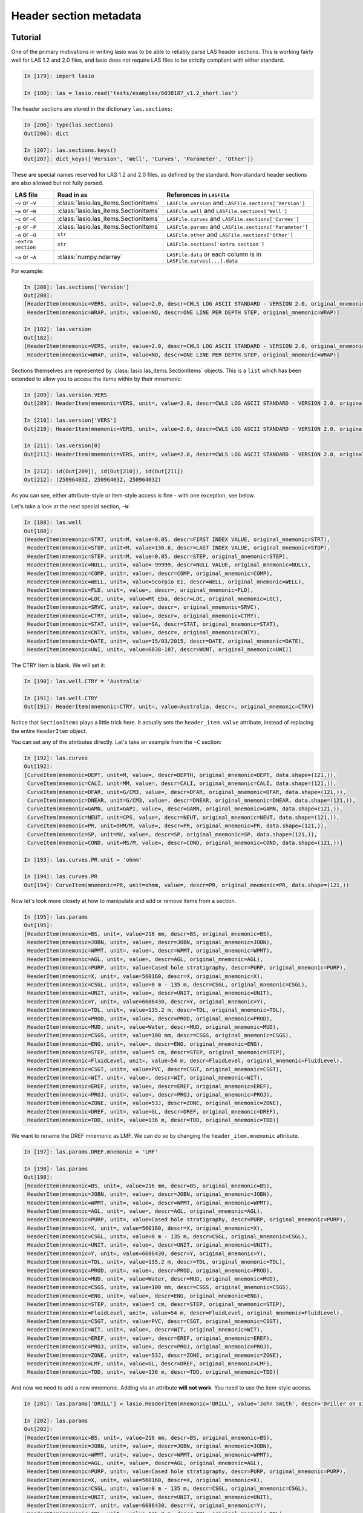 Header section metadata
=======================

Tutorial
--------

One of the primary motivations in writing lasio was to be able to reliably
parse LAS header sections. This is working fairly well for LAS 1.2 and 2.0
files, and lasio does not require LAS files to be strictly compliant with
either standard.

.. code-block:: ipython

    In [179]: import lasio

    In [180]: las = lasio.read('tests/examples/6038187_v1.2_short.las')

The header sections are stored in the dictionary ``las.sections``:

.. code-block:: ipython

    In [206]: type(las.sections)
    Out[206]: dict

    In [207]: las.sections.keys()
    Out[207]: dict_keys(['Version', 'Well', 'Curves', 'Parameter', 'Other'])

These are special names reserved for LAS 1.2 and 2.0 files, as defined by the
standard. Non-standard header sections are also allowed but not fully parsed.

==============================  =======================================  ===================================================================
LAS file                        Read in as                               References in ``LASFile``
==============================  =======================================  ===================================================================
``~v`` or ``~V``                :class:`lasio.las_items.SectionItems`    ``LASFile.version`` and ``LASFile.sections['Version']``
``~w`` or ``~W``                :class:`lasio.las_items.SectionItems`    ``LASFile.well`` and ``LASFile.sections['Well']``
``~c`` or ``~C``                :class:`lasio.las_items.SectionItems`    ``LASFile.curves`` and ``LASFile.sections['Curves']``
``~p`` or ``~P``                :class:`lasio.las_items.SectionItems`    ``LASFile.params`` and ``LASFile.sections['Parameter']``
``~o`` or ``~O``                ``str``                                  ``LASFile.other`` and ``LASFile.sections['Other']``
``~extra section``              ``str``                                  ``LASFile.sections['extra section']``
``~a`` or ``~A``                :class:`numpy.ndarray`                   ``LASFile.data`` or each column is in ``LASFile.curves[...].data``
==============================  =======================================  ===================================================================

For example:

.. code-block:: ipython

    In [208]: las.sections['Version']
    Out[208]:
    [HeaderItem(mnemonic=VERS, unit=, value=2.0, descr=CWLS LOG ASCII STANDARD - VERSION 2.0, original_mnemonic=VERS),
     HeaderItem(mnemonic=WRAP, unit=, value=NO, descr=ONE LINE PER DEPTH STEP, original_mnemonic=WRAP)]

    In [182]: las.version
    Out[182]:
    [HeaderItem(mnemonic=VERS, unit=, value=2.0, descr=CWLS LOG ASCII STANDARD - VERSION 2.0, original_mnemonic=VERS),
     HeaderItem(mnemonic=WRAP, unit=, value=NO, descr=ONE LINE PER DEPTH STEP, original_mnemonic=WRAP)]

Sections themselves are represented by :class:`lasio.las_items.SectionItems` objects.
This is a ``list`` which has been extended to allow you to access the items within
by their mnemonic:

.. code-block:: ipython

    In [209]: las.version.VERS
    Out[209]: HeaderItem(mnemonic=VERS, unit=, value=2.0, descr=CWLS LOG ASCII STANDARD - VERSION 2.0, original_mnemonic=VERS)

    In [210]: las.version['VERS']
    Out[210]: HeaderItem(mnemonic=VERS, unit=, value=2.0, descr=CWLS LOG ASCII STANDARD - VERSION 2.0, original_mnemonic=VERS)

    In [211]: las.version[0]
    Out[211]: HeaderItem(mnemonic=VERS, unit=, value=2.0, descr=CWLS LOG ASCII STANDARD - VERSION 2.0, original_mnemonic=VERS)

    In [212]: id(Out[209]), id(Out[210]), id(Out[211])
    Out[212]: (250964032, 250964032, 250964032)

As you can see, either attribute-style or item-style access is fine - with one exception, see below.

Let's take a look at the next special section, ``~W``:

.. code-block:: ipython

    In [188]: las.well
    Out[188]:
    [HeaderItem(mnemonic=STRT, unit=M, value=0.05, descr=FIRST INDEX VALUE, original_mnemonic=STRT),
     HeaderItem(mnemonic=STOP, unit=M, value=136.6, descr=LAST INDEX VALUE, original_mnemonic=STOP),
     HeaderItem(mnemonic=STEP, unit=M, value=0.05, descr=STEP, original_mnemonic=STEP),
     HeaderItem(mnemonic=NULL, unit=, value=-99999, descr=NULL VALUE, original_mnemonic=NULL),
     HeaderItem(mnemonic=COMP, unit=, value=, descr=COMP, original_mnemonic=COMP),
     HeaderItem(mnemonic=WELL, unit=, value=Scorpio E1, descr=WELL, original_mnemonic=WELL),
     HeaderItem(mnemonic=FLD, unit=, value=, descr=, original_mnemonic=FLD),
     HeaderItem(mnemonic=LOC, unit=, value=Mt Eba, descr=LOC, original_mnemonic=LOC),
     HeaderItem(mnemonic=SRVC, unit=, value=, descr=, original_mnemonic=SRVC),
     HeaderItem(mnemonic=CTRY, unit=, value=, descr=, original_mnemonic=CTRY),
     HeaderItem(mnemonic=STAT, unit=, value=SA, descr=STAT, original_mnemonic=STAT),
     HeaderItem(mnemonic=CNTY, unit=, value=, descr=, original_mnemonic=CNTY),
     HeaderItem(mnemonic=DATE, unit=, value=15/03/2015, descr=DATE, original_mnemonic=DATE),
     HeaderItem(mnemonic=UWI, unit=, value=6038-187, descr=WUNT, original_mnemonic=UWI)]

The CTRY item is blank. We will set it:

.. code-block:: ipython

    In [190]: las.well.CTRY = 'Australia'

    In [191]: las.well.CTRY
    Out[191]: HeaderItem(mnemonic=CTRY, unit=, value=Australia, descr=, original_mnemonic=CTRY)

Notice that ``SectionItems`` plays a little trick here. It actually sets the ``header_item.value``
attribute, instead of replacing the entire ``HeaderItem`` object.

You can set any of the attributes directly. Let's take an example from the ``~C`` section:

.. code-block:: ipython

    In [192]: las.curves
    Out[192]:
    [CurveItem(mnemonic=DEPT, unit=M, value=, descr=DEPTH, original_mnemonic=DEPT, data.shape=(121,)),
     CurveItem(mnemonic=CALI, unit=MM, value=, descr=CALI, original_mnemonic=CALI, data.shape=(121,)),
     CurveItem(mnemonic=DFAR, unit=G/CM3, value=, descr=DFAR, original_mnemonic=DFAR, data.shape=(121,)),
     CurveItem(mnemonic=DNEAR, unit=G/CM3, value=, descr=DNEAR, original_mnemonic=DNEAR, data.shape=(121,)),
     CurveItem(mnemonic=GAMN, unit=GAPI, value=, descr=GAMN, original_mnemonic=GAMN, data.shape=(121,)),
     CurveItem(mnemonic=NEUT, unit=CPS, value=, descr=NEUT, original_mnemonic=NEUT, data.shape=(121,)),
     CurveItem(mnemonic=PR, unit=OHM/M, value=, descr=PR, original_mnemonic=PR, data.shape=(121,)),
     CurveItem(mnemonic=SP, unit=MV, value=, descr=SP, original_mnemonic=SP, data.shape=(121,)),
     CurveItem(mnemonic=COND, unit=MS/M, value=, descr=COND, original_mnemonic=COND, data.shape=(121,))]

    In [193]: las.curves.PR.unit = 'ohmm'

    In [194]: las.curves.PR
    Out[194]: CurveItem(mnemonic=PR, unit=ohmm, value=, descr=PR, original_mnemonic=PR, data.shape=(121,))

Now let's look more closely at how to manipulate and add or remove items from a
section.

.. code-block:: ipython

    In [195]: las.params
    Out[195]:
    [HeaderItem(mnemonic=BS, unit=, value=216 mm, descr=BS, original_mnemonic=BS),
     HeaderItem(mnemonic=JOBN, unit=, value=, descr=JOBN, original_mnemonic=JOBN),
     HeaderItem(mnemonic=WPMT, unit=, value=, descr=WPMT, original_mnemonic=WPMT),
     HeaderItem(mnemonic=AGL, unit=, value=, descr=AGL, original_mnemonic=AGL),
     HeaderItem(mnemonic=PURP, unit=, value=Cased hole stratigraphy, descr=PURP, original_mnemonic=PURP),
     HeaderItem(mnemonic=X, unit=, value=560160, descr=X, original_mnemonic=X),
     HeaderItem(mnemonic=CSGL, unit=, value=0 m - 135 m, descr=CSGL, original_mnemonic=CSGL),
     HeaderItem(mnemonic=UNIT, unit=, value=, descr=UNIT, original_mnemonic=UNIT),
     HeaderItem(mnemonic=Y, unit=, value=6686430, descr=Y, original_mnemonic=Y),
     HeaderItem(mnemonic=TDL, unit=, value=135.2 m, descr=TDL, original_mnemonic=TDL),
     HeaderItem(mnemonic=PROD, unit=, value=, descr=PROD, original_mnemonic=PROD),
     HeaderItem(mnemonic=MUD, unit=, value=Water, descr=MUD, original_mnemonic=MUD),
     HeaderItem(mnemonic=CSGS, unit=, value=100 mm, descr=CSGS, original_mnemonic=CSGS),
     HeaderItem(mnemonic=ENG, unit=, value=, descr=ENG, original_mnemonic=ENG),
     HeaderItem(mnemonic=STEP, unit=, value=5 cm, descr=STEP, original_mnemonic=STEP),
     HeaderItem(mnemonic=FluidLevel, unit=, value=54 m, descr=FluidLevel, original_mnemonic=FluidLevel),
     HeaderItem(mnemonic=CSGT, unit=, value=PVC, descr=CSGT, original_mnemonic=CSGT),
     HeaderItem(mnemonic=WIT, unit=, value=, descr=WIT, original_mnemonic=WIT),
     HeaderItem(mnemonic=EREF, unit=, value=, descr=EREF, original_mnemonic=EREF),
     HeaderItem(mnemonic=PROJ, unit=, value=, descr=PROJ, original_mnemonic=PROJ),
     HeaderItem(mnemonic=ZONE, unit=, value=53J, descr=ZONE, original_mnemonic=ZONE),
     HeaderItem(mnemonic=DREF, unit=, value=GL, descr=DREF, original_mnemonic=DREF),
     HeaderItem(mnemonic=TDD, unit=, value=136 m, descr=TDD, original_mnemonic=TDD)]

We want to rename the DREF mnemonic as LMF. We can do so by changing the 
``header_item.mnemonic`` attribute.

.. code-block:: ipython

    In [197]: las.params.DREF.mnemonic = 'LMF'

    In [198]: las.params
    Out[198]:
    [HeaderItem(mnemonic=BS, unit=, value=216 mm, descr=BS, original_mnemonic=BS),
     HeaderItem(mnemonic=JOBN, unit=, value=, descr=JOBN, original_mnemonic=JOBN),
     HeaderItem(mnemonic=WPMT, unit=, value=, descr=WPMT, original_mnemonic=WPMT),
     HeaderItem(mnemonic=AGL, unit=, value=, descr=AGL, original_mnemonic=AGL),
     HeaderItem(mnemonic=PURP, unit=, value=Cased hole stratigraphy, descr=PURP, original_mnemonic=PURP),
     HeaderItem(mnemonic=X, unit=, value=560160, descr=X, original_mnemonic=X),
     HeaderItem(mnemonic=CSGL, unit=, value=0 m - 135 m, descr=CSGL, original_mnemonic=CSGL),
     HeaderItem(mnemonic=UNIT, unit=, value=, descr=UNIT, original_mnemonic=UNIT),
     HeaderItem(mnemonic=Y, unit=, value=6686430, descr=Y, original_mnemonic=Y),
     HeaderItem(mnemonic=TDL, unit=, value=135.2 m, descr=TDL, original_mnemonic=TDL),
     HeaderItem(mnemonic=PROD, unit=, value=, descr=PROD, original_mnemonic=PROD),
     HeaderItem(mnemonic=MUD, unit=, value=Water, descr=MUD, original_mnemonic=MUD),
     HeaderItem(mnemonic=CSGS, unit=, value=100 mm, descr=CSGS, original_mnemonic=CSGS),
     HeaderItem(mnemonic=ENG, unit=, value=, descr=ENG, original_mnemonic=ENG),
     HeaderItem(mnemonic=STEP, unit=, value=5 cm, descr=STEP, original_mnemonic=STEP),
     HeaderItem(mnemonic=FluidLevel, unit=, value=54 m, descr=FluidLevel, original_mnemonic=FluidLevel),
     HeaderItem(mnemonic=CSGT, unit=, value=PVC, descr=CSGT, original_mnemonic=CSGT),
     HeaderItem(mnemonic=WIT, unit=, value=, descr=WIT, original_mnemonic=WIT),
     HeaderItem(mnemonic=EREF, unit=, value=, descr=EREF, original_mnemonic=EREF),
     HeaderItem(mnemonic=PROJ, unit=, value=, descr=PROJ, original_mnemonic=PROJ),
     HeaderItem(mnemonic=ZONE, unit=, value=53J, descr=ZONE, original_mnemonic=ZONE),
     HeaderItem(mnemonic=LMF, unit=, value=GL, descr=DREF, original_mnemonic=LMF),
     HeaderItem(mnemonic=TDD, unit=, value=136 m, descr=TDD, original_mnemonic=TDD)]

And now we need to add a new mnemonic. Adding via an attribute **will not work**. You need to
use the item-style access.

.. code-block:: ipython

    In [201]: las.params['DRILL'] = lasio.HeaderItem(mnemonic='DRILL', value='John Smith', descr='Driller on site')

    In [202]: las.params
    Out[202]:
    [HeaderItem(mnemonic=BS, unit=, value=216 mm, descr=BS, original_mnemonic=BS),
     HeaderItem(mnemonic=JOBN, unit=, value=, descr=JOBN, original_mnemonic=JOBN),
     HeaderItem(mnemonic=WPMT, unit=, value=, descr=WPMT, original_mnemonic=WPMT),
     HeaderItem(mnemonic=AGL, unit=, value=, descr=AGL, original_mnemonic=AGL),
     HeaderItem(mnemonic=PURP, unit=, value=Cased hole stratigraphy, descr=PURP, original_mnemonic=PURP),
     HeaderItem(mnemonic=X, unit=, value=560160, descr=X, original_mnemonic=X),
     HeaderItem(mnemonic=CSGL, unit=, value=0 m - 135 m, descr=CSGL, original_mnemonic=CSGL),
     HeaderItem(mnemonic=UNIT, unit=, value=, descr=UNIT, original_mnemonic=UNIT),
     HeaderItem(mnemonic=Y, unit=, value=6686430, descr=Y, original_mnemonic=Y),
     HeaderItem(mnemonic=TDL, unit=, value=135.2 m, descr=TDL, original_mnemonic=TDL),
     HeaderItem(mnemonic=PROD, unit=, value=, descr=PROD, original_mnemonic=PROD),
     HeaderItem(mnemonic=MUD, unit=, value=Water, descr=MUD, original_mnemonic=MUD),
     HeaderItem(mnemonic=CSGS, unit=, value=100 mm, descr=CSGS, original_mnemonic=CSGS),
     HeaderItem(mnemonic=ENG, unit=, value=, descr=ENG, original_mnemonic=ENG),
     HeaderItem(mnemonic=STEP, unit=, value=5 cm, descr=STEP, original_mnemonic=STEP),
     HeaderItem(mnemonic=FluidLevel, unit=, value=54 m, descr=FluidLevel, original_mnemonic=FluidLevel),
     HeaderItem(mnemonic=CSGT, unit=, value=PVC, descr=CSGT, original_mnemonic=CSGT),
     HeaderItem(mnemonic=WIT, unit=, value=, descr=WIT, original_mnemonic=WIT),
     HeaderItem(mnemonic=EREF, unit=, value=, descr=EREF, original_mnemonic=EREF),
     HeaderItem(mnemonic=PROJ, unit=, value=, descr=PROJ, original_mnemonic=PROJ),
     HeaderItem(mnemonic=ZONE, unit=, value=53J, descr=ZONE, original_mnemonic=ZONE),
     HeaderItem(mnemonic=LMF, unit=, value=GL, descr=DREF, original_mnemonic=LMF),
     HeaderItem(mnemonic=TDD, unit=, value=136 m, descr=TDD, original_mnemonic=TDD),
     HeaderItem(mnemonic=DRILL, unit=, value=John Smith, descr=Driller on site, original_mnemonic=DRILL)]

Bingo.

Handling errors
---------------

lasio will do its best to read every line from the header section. If it can make sense of it,
it will parse it into a mnemonic, unit, value, and description.

However often there are problems in LAS files. For example, a header section might contain something like:

.. code-block:: none

    COUNTY: RUSSELL

(missing period, should be ``COUNTY.    : RUSSELL``). Or:

.. code-block:: none

    API       .                                          : API Number     (required if CTRY = US)   
    "# Surface Coords: 1,000' FNL & 2,000' FWL" 
    LATI      .DEG                                       : Latitude  - see Surface Coords comment above 
    LONG      .DEG                                       : Longitude - see Surface Coords comment above

Obviously the line with " causes an error.

All these (and any other kind of error in the header section) can be turned from LASHeaderError exceptions into :func:`logger.warning` calls instead by using ``lasio.read(..., ignore_header_errors=True)``. 

Here is an example. First we try reading a file without this argument:

.. code-block:: ipython

    In [2]: las = lasio.read('tests/examples/dodgy_param_sect.las', ignore_header_errors=False)
    ---------------------------------------------------------------------------
    AttributeError                            Traceback (most recent call last)
    ~\Code\lasio\lasio\reader.py in parse_header_section(sectdict, version, ignore_header_errors, mnemonic_case)
        458         try:
    --> 459             values = read_line(line)
        460         except:

    ~\Code\lasio\lasio\reader.py in read_line(*args, **kwargs)
        625     '''
    --> 626     return read_header_line(*args, **kwargs)
        627

    ~\Code\lasio\lasio\reader.py in read_header_line(line, pattern)
        656     m = re.match(pattern, line)
    --> 657     mdict = m.groupdict()
        658     for key, value in mdict.items():

    AttributeError: 'NoneType' object has no attribute 'groupdict'

    During handling of the above exception, another exception occurred:

    LASHeaderError                            Traceback (most recent call last)
    <ipython-input-2-3c0606fe7dc1> in <module>()
    ----> 1 las = lasio.read('tests/examples/dodgy_param_sect.las', ignore_header_errors=False)

    ~\Code\lasio\lasio\__init__.py in read(file_ref, **kwargs)
        41
        42     '''
    ---> 43     return LASFile(file_ref, **kwargs)

    ~\Code\lasio\lasio\las.py in __init__(self, file_ref, **read_kwargs)
        76
        77         if not (file_ref is None):
    ---> 78             self.read(file_ref, **read_kwargs)
        79
        80     def read(self, file_ref,

    ~\Code\lasio\lasio\las.py in read(self, file_ref, ignore_data, read_policy, null_policy, ignore_header_errors, mnemonic_case, **kwargs)
        185         add_section("~P", "Parameter", version=version,
        186                     ignore_header_errors=ignore_header_errors,
    --> 187                     mnemonic_case=mnemonic_case)
        188         s = self.match_raw_section("~O")
        189

    ~\Code\lasio\lasio\las.py in add_section(pattern, name, **sect_kws)
        122             if raw_section:
        123                 self.sections[name] = reader.parse_header_section(raw_section,
    --> 124                                                                   **sect_kws)
        125                 drop.append(raw_section["title"])
        126             else:

    ~\Code\lasio\lasio\reader.py in parse_header_section(sectdict, version, ignore_header_errors, mnemonic_case)
        465                 logger.warning(message)
        466             else:
    --> 467                 raise exceptions.LASHeaderError(message)
        468         else:
        469             if mnemonic_case == 'upper':

    LASHeaderError: line 31 (section ~PARAMETER INFORMATION): "DEPTH     DT       RHOB     NPHI     SFLU     SFLA      ILM      ILD"

Now if we use ignore_header_errors=True:

.. code-block:: IPython

    In [3]: las = lasio.read('tests/examples/dodgy_param_sect.las', ignore_header_errors=True)
    line 31 (section ~PARAMETER INFORMATION): "DEPTH     DT       RHOB     NPHI     SFLU     SFLA      ILM      ILD"

    In [4]: las.params
    []

    In [5]: las.curves
    Out[5]:
    [CurveItem(mnemonic=DEPT, unit=M, value=, descr=1  DEPTH, original_mnemonic=DEPT, data.shape=(3,)),
    CurveItem(mnemonic=DT, unit=US/M, value=, descr=2  SONIC TRANSIT TIME, original_mnemonic=DT, data.shape=(3,)),
    CurveItem(mnemonic=RHOB, unit=K/M3, value=, descr=3  BULK DENSITY, original_mnemonic=RHOB, data.shape=(3,)),
    CurveItem(mnemonic=NPHI, unit=V/V, value=, descr=4   NEUTRON POROSITY, original_mnemonic=NPHI, data.shape=(3,)),
    CurveItem(mnemonic=SFLU, unit=OHMM, value=, descr=5  RXO RESISTIVITY, original_mnemonic=SFLU, data.shape=(3,)),
    CurveItem(mnemonic=SFLA, unit=OHMM, value=, descr=6  SHALLOW RESISTIVITY, original_mnemonic=SFLA, data.shape=(3,)),
    CurveItem(mnemonic=ILM, unit=OHMM, value=, descr=7  MEDIUM RESISTIVITY, original_mnemonic=ILM, data.shape=(3,)),
    CurveItem(mnemonic=ILD, unit=OHMM, value=, descr=8  DEEP RESISTIVITY, original_mnemonic=ILD, data.shape=(3,))]

Only a warning is issued, and the rest of the LAS file loads OK.

Handling duplicate mnemonics 
----------------------------

Take this LAS file as an example, containing this ~C section:

.. code-block:: none

    ~CURVE INFORMATION
    DEPT.M                     :  1  DEPTH
    DT  .US/M     		        :  2  SONIC TRANSIT TIME
    RHOB.K/M3                  :  3  BULK DENSITY
    NPHI.V/V                   :  4   NEUTRON POROSITY
    RXO.OHMM                   :  5  RXO RESISTIVITY
    RES.OHMM                   :  6  SHALLOW RESISTIVITY
    RES.OHMM                   :  7  MEDIUM RESISTIVITY
    RES.OHMM                   :  8  DEEP RESISTIVITY

Notice there are three curves with the mnemonic RES.

When we load the file in, lasio distinguishes between these duplicates:

.. code-block:: IPython

    In [2]: las = lasio.read('tests/examples/mnemonic_duplicate2.las')

    In [3]: las.curves
    Out[3]:
    [CurveItem(mnemonic=DEPT, unit=M, value=, descr=1  DEPTH, original_mnemonic=DEPT, data.shape=(3,)),
    CurveItem(mnemonic=DT, unit=US/M, value=, descr=2  SONIC TRANSIT TIME, original_mnemonic=DT, data.shape=(3,)),
    CurveItem(mnemonic=RHOB, unit=K/M3, value=, descr=3  BULK DENSITY, original_mnemonic=RHOB, data.shape=(3,)),
    CurveItem(mnemonic=NPHI, unit=V/V, value=, descr=4   NEUTRON POROSITY, original_mnemonic=NPHI, data.shape=(3,)),
    CurveItem(mnemonic=RXO, unit=OHMM, value=, descr=5  RXO RESISTIVITY, original_mnemonic=RXO, data.shape=(3,)),
    CurveItem(mnemonic=RES:1, unit=OHMM, value=, descr=6  SHALLOW RESISTIVITY, original_mnemonic=RES, data.shape=(3,)),
    CurveItem(mnemonic=RES:2, unit=OHMM, value=, descr=7  MEDIUM RESISTIVITY, original_mnemonic=RES, data.shape=(3,)),
    CurveItem(mnemonic=RES:3, unit=OHMM, value=, descr=8  DEEP RESISTIVITY, original_mnemonic=RES, data.shape=(3,))]

    In [4]: las.curves['RES:2']
    Out[4]: CurveItem(mnemonic=RES:2, unit=OHMM, value=, descr=7  MEDIUM RESISTIVITY, original_mnemonic=RES, data.shape=(3,))

It remembers the original mnemonic, so when you write the file back out, they come back:

.. code-block:: IPython

    In [6]: import sys

    In [7]: las.write(sys.stdout)
    ~Version ---------------------------------------------------
    VERS. 1.2 : CWLS LOG ASCII STANDARD - VERSION 1.2
    WRAP.  NO : ONE LINE PER DEPTH STEP
    ~Well ------------------------------------------------------
    STRT.M         1670.0 :
    STOP.M        1669.75 :
    STEP.M         -0.125 :
    NULL.         -999.25 :
    COMP.         COMPANY : # ANY OIL COMPANY LTD.
    WELL.            WELL : ANY ET AL OIL WELL #12
    FLD .           FIELD : EDAM
    LOC .        LOCATION : A9-16-49-20W3M
    PROV.        PROVINCE : SASKATCHEWAN
    SRVC. SERVICE COMPANY : ANY LOGGING COMPANY LTD.
    DATE.        LOG DATE : 25-DEC-1988
    UWI .  UNIQUE WELL ID : 100091604920W300
    ~Curves ----------------------------------------------------
    DEPT.M     : 1  DEPTH
    DT  .US/M  : 2  SONIC TRANSIT TIME
    RHOB.K/M3  : 3  BULK DENSITY
    NPHI.V/V   : 4   NEUTRON POROSITY
    RXO .OHMM  : 5  RXO RESISTIVITY
    RES .OHMM  : 6  SHALLOW RESISTIVITY
    RES .OHMM  : 7  MEDIUM RESISTIVITY
    RES .OHMM  : 8  DEEP RESISTIVITY
    ~Params ----------------------------------------------------
    BHT .DEGC   35.5 : BOTTOM HOLE TEMPERATURE
    BS  .MM    200.0 : BIT SIZE
    FD  .K/M3 1000.0 : FLUID DENSITY
    MATR.        0.0 : NEUTRON MATRIX(0=LIME,1=SAND,2=DOLO)
    MDEN.     2710.0 : LOGGING MATRIX DENSITY
    RMF .OHMM  0.216 : MUD FILTRATE RESISTIVITY
    DFD .K/M3 1525.0 : DRILL FLUID DENSITY
    ~Other -----------------------------------------------------
    Note: The logging tools became stuck at 625 meters causing the data
    between 625 meters and 615 meters to be invalid.
    ~ASCII -----------------------------------------------------
        1670     123.45       2550       0.45     123.45     123.45      110.2      105.6
        1669.9     123.45       2550       0.45     123.45     123.45      110.2      105.6
        1669.8     123.45       2550       0.45     123.45     123.45      110.2      105.6

Normalising mnemonic case 
~~~~~~~~~~~~~~~~~~~~~~~~~

If there is a mix of upper and lower case characters in the mnemonics, by default lasio will convert all mnemonics to uppercase to avoid problems with producing the :1, :2, :3, and so on. There is a keyword argument which will preserve the original formatting if that is what you prefer.

.. code-block:: IPython

    In [8]: las = lasio.read('tests/examples/mnemonic_case.las')

    In [9]: las.curves
    Out[9]:
    [CurveItem(mnemonic=DEPT, unit=M, value=, descr=1  DEPTH, original_mnemonic=DEPT, data.shape=(3,)),
    CurveItem(mnemonic=SFLU:1, unit=K/M3, value=, descr=3  BULK DENSITY, original_mnemonic=SFLU, data.shape=(3,)),
    CurveItem(mnemonic=NPHI, unit=V/V, value=, descr=4   NEUTRON POROSITY, original_mnemonic=NPHI, data.shape=(3,)),
    CurveItem(mnemonic=SFLU:2, unit=OHMM, value=, descr=5  RXO RESISTIVITY, original_mnemonic=SFLU, data.shape=(3,)),
    CurveItem(mnemonic=SFLU:3, unit=OHMM, value=, descr=6  SHALLOW RESISTIVITY, original_mnemonic=SFLU, data.shape=(3,)),
    CurveItem(mnemonic=SFLU:4, unit=OHMM, value=, descr=7  MEDIUM RESISTIVITY, original_mnemonic=SFLU, data.shape=(3,)),
    CurveItem(mnemonic=SFLU:5, unit=OHMM, value=, descr=8  DEEP RESISTIVITY, original_mnemonic=SFLU, data.shape=(3,))]

    In [10]: las = lasio.read('tests/examples/mnemonic_case.las', mnemonic_case='preserve')

    In [11]: las.curves
    Out[11]:
    [CurveItem(mnemonic=Dept, unit=M, value=, descr=1  DEPTH, original_mnemonic=Dept, data.shape=(3,)),
    CurveItem(mnemonic=Sflu, unit=K/M3, value=, descr=3  BULK DENSITY, original_mnemonic=Sflu, data.shape=(3,)),
    CurveItem(mnemonic=NPHI, unit=V/V, value=, descr=4   NEUTRON POROSITY, original_mnemonic=NPHI, data.shape=(3,)),
    CurveItem(mnemonic=SFLU:1, unit=OHMM, value=, descr=5  RXO RESISTIVITY, original_mnemonic=SFLU, data.shape=(3,)),
    CurveItem(mnemonic=SFLU:2, unit=OHMM, value=, descr=6  SHALLOW RESISTIVITY, original_mnemonic=SFLU, data.shape=(3,)),
    CurveItem(mnemonic=sflu, unit=OHMM, value=, descr=7  MEDIUM RESISTIVITY, original_mnemonic=sflu, data.shape=(3,)),
    CurveItem(mnemonic=SfLu, unit=OHMM, value=, descr=8  DEEP RESISTIVITY, original_mnemonic=SfLu, data.shape=(3,))]

